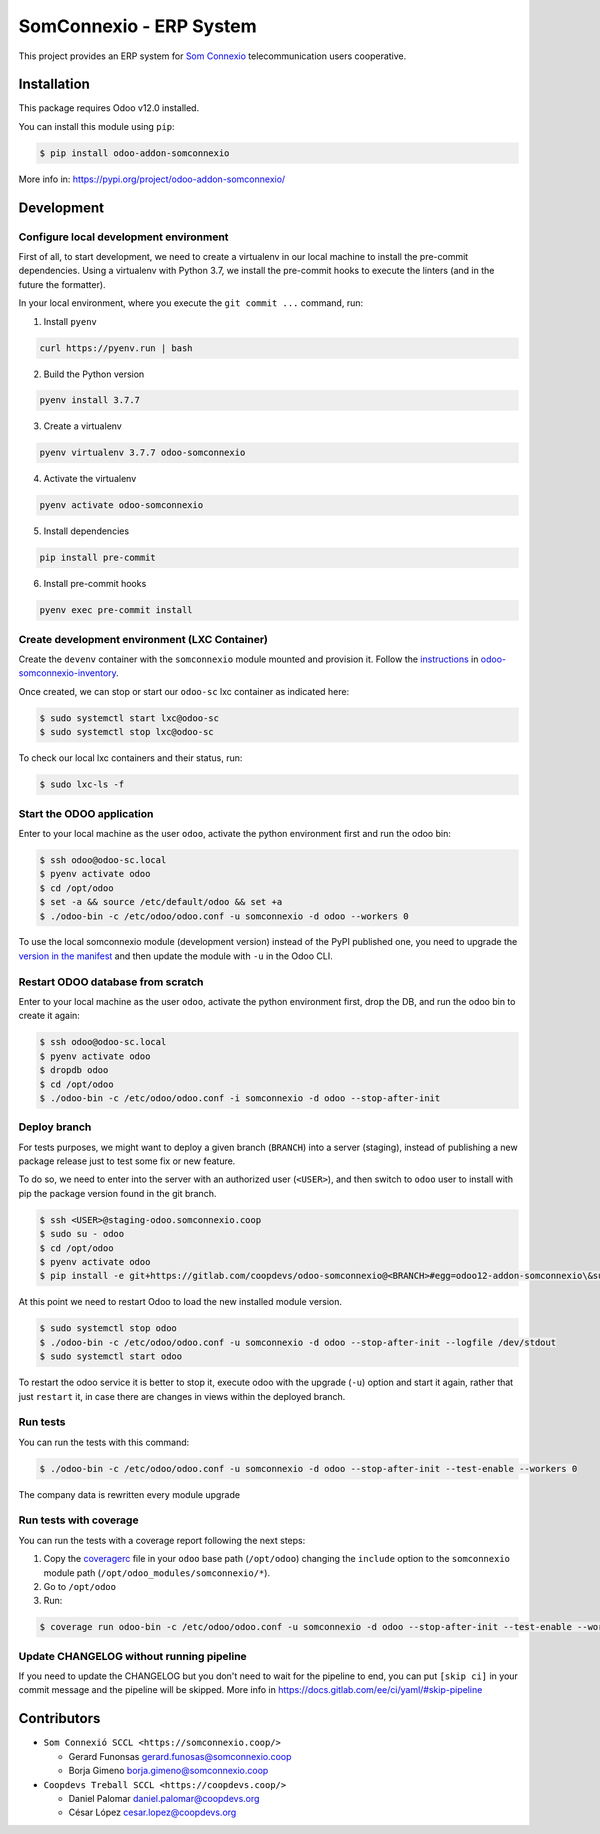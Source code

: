 ##########################
 SomConnexio - ERP System
##########################

.. |badge1| image:: https://codecov.io/gl/coopdevs/odoo-somconnexio/branch/master/graph/badge.svg?token=ZfxYjFpQBz
   :alt: codecov
   :target: https://codecov.io/gl/coopdevs/odoo-somconnexio

.. |badge2| image:: https://img.shields.io/badge/licence-AGPL--3-blue.png
   :alt: License: AGPL-3
   :target: http://www.gnu.org/licenses/agpl-3.0-standalone.html

.. |badge3| image:: https://img.shields.io/badge/maturity-Mature-brightgreen.png
   :alt: Mature
   :target: https://odoo-community.org/page/development-status

|badge1| |badge2| |badge3|

This project provides an ERP system for `Som Connexio
<https://somosconexion.coop/>`_ telecommunication users cooperative.

**************
 Installation
**************

This package requires Odoo v12.0 installed.

You can install this module using ``pip``:

.. code:: bash

   $ pip install odoo-addon-somconnexio

More info in: https://pypi.org/project/odoo-addon-somconnexio/

*************
 Development
*************

Configure local development environment
=======================================

First of all, to start development, we need to create a virtualenv in
our local machine to install the pre-commit dependencies. Using a
virtualenv with Python 3.7, we install the pre-commit hooks to execute
the linters (and in the future the formatter).

In your local environment, where you execute the ``git commit ...``
command, run:

#. Install ``pyenv``

.. code:: bash

   curl https://pyenv.run | bash

2. Build the Python version

.. code:: bash

   pyenv install 3.7.7

3. Create a virtualenv

.. code:: bash

   pyenv virtualenv 3.7.7 odoo-somconnexio

4. Activate the virtualenv

.. code:: bash

   pyenv activate odoo-somconnexio

5. Install dependencies

.. code:: bash

   pip install pre-commit

6. Install pre-commit hooks

.. code:: bash

   pyenv exec pre-commit install

Create development environment (LXC Container)
==============================================

Create the ``devenv`` container with the ``somconnexio`` module mounted
and provision it. Follow the `instructions
<https://gitlab.com/coopdevs/odoo-somconnexio-inventory#requirements>`_
in `odoo-somconnexio-inventory
<https://gitlab.com/coopdevs/odoo-somconnexio-inventory>`_.

Once created, we can stop or start our ``odoo-sc`` lxc container as
indicated here:

.. code:: bash

   $ sudo systemctl start lxc@odoo-sc
   $ sudo systemctl stop lxc@odoo-sc

To check our local lxc containers and their status, run:

.. code:: bash

   $ sudo lxc-ls -f

Start the ODOO application
==========================

Enter to your local machine as the user ``odoo``, activate the python
environment first and run the odoo bin:

.. code:: bash

   $ ssh odoo@odoo-sc.local
   $ pyenv activate odoo
   $ cd /opt/odoo
   $ set -a && source /etc/default/odoo && set +a
   $ ./odoo-bin -c /etc/odoo/odoo.conf -u somconnexio -d odoo --workers 0

To use the local somconnexio module (development version) instead of the
PyPI published one, you need to upgrade the `version in the manifest
<https://gitlab.com/coopdevs/odoo-somconnexio/-/blob/master/somconnexio/__manifest__.py#L3>`_
and then update the module with ``-u`` in the Odoo CLI.

Restart ODOO database from scratch
==================================

Enter to your local machine as the user ``odoo``, activate the python
environment first, drop the DB, and run the odoo bin to create it again:

.. code:: bash

   $ ssh odoo@odoo-sc.local
   $ pyenv activate odoo
   $ dropdb odoo
   $ cd /opt/odoo
   $ ./odoo-bin -c /etc/odoo/odoo.conf -i somconnexio -d odoo --stop-after-init

Deploy branch
=============

For tests purposes, we might want to deploy a given branch (``BRANCH``)
into a server (staging), instead of publishing a new package release
just to test some fix or new feature.

To do so, we need to enter into the server with an authorized user
(``<USER>``), and then switch to ``odoo`` user to install with pip the
package version found in the git branch.

.. code:: bash

   $ ssh <USER>@staging-odoo.somconnexio.coop
   $ sudo su - odoo
   $ cd /opt/odoo
   $ pyenv activate odoo
   $ pip install -e git+https://gitlab.com/coopdevs/odoo-somconnexio@<BRANCH>#egg=odoo12-addon-somconnexio\&subdirectory=setup/somconnexio

At this point we need to restart Odoo to load the new installed module
version.

.. code:: bash

   $ sudo systemctl stop odoo
   $ ./odoo-bin -c /etc/odoo/odoo.conf -u somconnexio -d odoo --stop-after-init --logfile /dev/stdout
   $ sudo systemctl start odoo

To restart the odoo service it is better to stop it, execute odoo with
the upgrade (``-u``) option and start it again, rather that just
``restart`` it, in case there are changes in views within the deployed
branch.

Run tests
=========

You can run the tests with this command:

.. code:: bash

   $ ./odoo-bin -c /etc/odoo/odoo.conf -u somconnexio -d odoo --stop-after-init --test-enable --workers 0

The company data is rewritten every module upgrade

Run tests with coverage
=======================

You can run the tests with a coverage report following the next steps:

#. Copy the `coveragerc
   <https://github.com/coopdevs/maintainer-quality-tools/blob/master/cfg/.coveragerc>`_
   file in your ``odoo`` base path (``/opt/odoo``) changing the
   ``include`` option to the ``somconnexio`` module path
   (``/opt/odoo_modules/somconnexio/*``).

#. Go to ``/opt/odoo``

#. Run:

.. code:: bash

   $ coverage run odoo-bin -c /etc/odoo/odoo.conf -u somconnexio -d odoo --stop-after-init --test-enable --workers 0 && coverage report --show-missing

Update CHANGELOG without running pipeline
=========================================

If you need to update the CHANGELOG but you don't need to wait for the
pipeline to end, you can put ``[skip ci]`` in your commit message and
the pipeline will be skipped. More info in
https://docs.gitlab.com/ee/ci/yaml/#skip-pipeline

**************
 Contributors
**************

-  ``Som Connexió SCCL <https://somconnexio.coop/>``

   -  Gerard Funonsas gerard.funosas@somconnexio.coop
   -  Borja Gimeno borja.gimeno@somconnexio.coop

-  ``Coopdevs Treball SCCL <https://coopdevs.coop/>``

   -  Daniel Palomar daniel.palomar@coopdevs.org
   -  César López cesar.lopez@coopdevs.org
